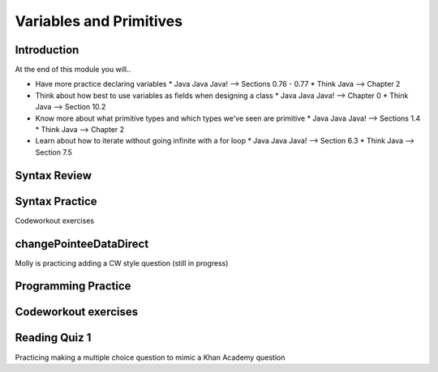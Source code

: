 .. This file is part of the OpenDSA eTextbook project. See
.. http://opendsa.org for more details.
.. Copyright (c) 2012-2020 by the OpenDSA Project Contributors, and
.. distributed under an MIT open source license.

.. avmetadata::
   :author: Molly


Variables and Primitives
========================


Introduction
------------

At the end of this module you will..

* Have more practice declaring variables
  * Java Java Java! --> Sections 0.76 - 0.77
  * Think Java --> Chapter 2
* Think about how best to use variables as fields when designing a class
  * Java Java Java! --> Chapter 0
  * Think Java --> Section 10.2
* Know more about what primitive types and which types we've seen are primitive
  * Java Java Java! --> Sections 1.4
  * Think Java --> Chapter 2
* Learn about how to iterate without going infinite with a for loop
  * Java Java Java! --> Section 6.3
  * Think Java --> Section 7.5


Syntax Review
-------------



Syntax Practice
---------------

Codeworkout exercises



changePointeeDataDirect
-----------------------

Molly is practicing adding a CW style question (still in progress)

.. extrtoolembed:: 'changePointeeDataDirect'



Programming Practice
--------------------

Codeworkout exercises
---------------------

Reading Quiz 1
---------------------

Practicing making a multiple choice question to mimic a Khan Academy question

.. avembed:: Exercises/IntroToSoftwareDesign/Question1.html ka
